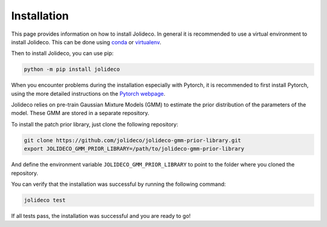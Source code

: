 ************
Installation
************

This page provides information on how to install Jolideco. In general it is
recommended to use a virtual environment to install Jolideco. This can be done
using `conda <https://docs.conda.io/en/latest/>`_ or `virtualenv <https://virtualenv.pypa.io/en/latest/>`_.

Then to install Jolideco, you can use pip:

.. code:: bash
    
    python -m pip install jolideco

When you encounter problems during the installation especially with 
Pytorch, it is recommended to first install Pytorch, using the 
more detailed instructions on the `Pytorch webpage <https://pytorch.org/get-started/locally/#start-locally>`_.


Jolideco relies on pre-train Gaussian Mixture Models (GMM) to estimate the
prior distribution of the parameters of the model. These GMM are stored in a
separate repository.

To install the patch prior library, just clone the following  repository:

.. code:: bash

    git clone https://github.com/jolideco/jolideco-gmm-prior-library.git
    export JOLIDECO_GMM_PRIOR_LIBRARY=/path/to/jolideco-gmm-prior-library

And define the environment variable ``JOLIDECO_GMM_PRIOR_LIBRARY`` to point to the
folder where you cloned the repository.

You can verify that the installation was successful by running the following
command:

.. code:: bash

    jolideco test

If all tests pass, the installation was successful and you are ready to go!